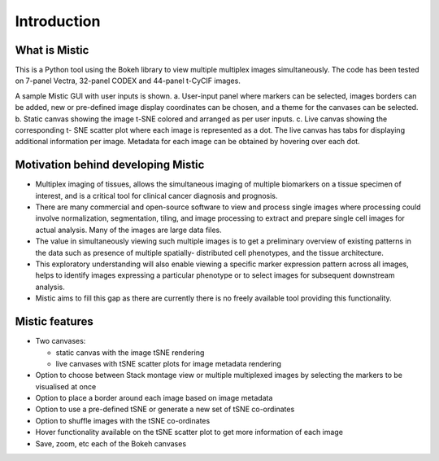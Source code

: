 Introduction
============

What is Mistic
--------------
This is a Python tool using the Bokeh library to view multiple multiplex images simultaneously.
The code has been tested on 7-panel Vectra, 32-panel CODEX and 44-panel t-CyCIF images.

.. image:: figures/Mistic_GUI.jpg
  :width: 600
  :alt: Mistic GUI.a. User-input panel where stack montage option or markers can be selected, images borders can be added, new or pre-defined image display coordinates
        can be chosen, and a theme for the canvases can be selected. b. Static canvas showing the image t-SNE colored and arranged as per user inputs.
        c. Live canvas showing the corresponding t-SNE scatter plot where each image is represented as a dot.
        The live canvas has tabs for displaying additional information per image.
        Metadata for each image can be obtained by hovering over each dot.

.. 
 
..

A sample Mistic GUI with user inputs is shown. a. User-input panel where markers can be selected, images borders can be added, new or pre-defined image display coordinates can be         chosen, and a theme for the canvases can be selected. b. Static canvas showing the image t-SNE colored and arranged as per user inputs. c. Live canvas showing the corresponding t-        SNE scatter plot where each image is represented as a dot. The live canvas has tabs for displaying additional information per image. Metadata for each image can be obtained by hovering over each dot.


Motivation behind developing Mistic
-----------------------------------

* Multiplex imaging of tissues, allows the simultaneous imaging of multiple biomarkers on a tissue specimen of interest, and is a critical tool for clinical cancer diagnosis and prognosis. 

* There are many commercial and open-source software to view and process single images where processing could involve normalization, segmentation, tiling, and image processing to extract and prepare single cell images for actual analysis. Many of the images are large data files. 

* The value in simultaneously viewing such multiple images is to get a preliminary overview of existing patterns in the data such as presence of multiple spatially- distributed cell phenotypes, and the tissue architecture. 

* This exploratory understanding will also enable viewing a specific marker expression pattern across all images, helps to identify images expressing a particular phenotype or to select images for subsequent downstream analysis. 

* Mistic aims to fill this gap as there are currently there is no freely available tool providing this functionality.


Mistic features
---------------------

* Two canvases: 
  
  *   static canvas with the image tSNE rendering 
  
  *   live canvases with tSNE scatter plots for image metadata rendering

* Option to choose between Stack montage view or multiple multiplexed images by selecting the markers to be visualised at once

* Option to place a border around each image based on image metadata

* Option to use a pre-defined tSNE or generate a new set of tSNE co-ordinates

* Option to shuffle images with the tSNE co-ordinates

* Hover functionality available on the tSNE scatter plot to get more information of each image

* Save, zoom, etc each of the Bokeh canvases
	
